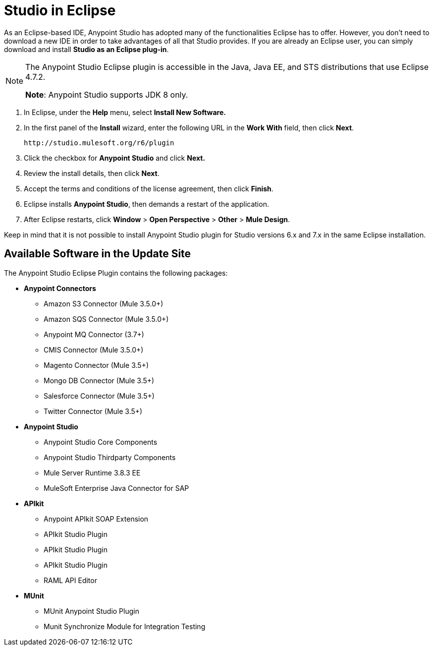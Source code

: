 = Studio in Eclipse
:keywords: mule, esb, anypoint studio, studio, eclipse plug-in

As an Eclipse-based IDE, Anypoint Studio has adopted many of the functionalities Eclipse has to offer. However, you don't need to download a new IDE in order to take advantages of all that Studio provides. If you are already an Eclipse user, you can simply download and install *Studio as an Eclipse plug-in*. 

[NOTE]
====
The Anypoint Studio Eclipse plugin is accessible in the Java, Java EE, and STS distributions that use Eclipse 4.7.2. 

*Note*: Anypoint Studio supports JDK 8 only.
====

. In Eclipse, under the *Help* menu, select *Install New Software.*
. In the first panel of the *Install* wizard, enter the following URL in the *Work With* field, then click *Next*.
+
`+http://studio.mulesoft.org/r6/plugin+`
+
. Click the checkbox for *Anypoint Studio* and click *Next.*
. Review the install details, then click *Next*.
. Accept the terms and conditions of the license agreement, then click *Finish*.
. Eclipse installs *Anypoint Studio*, then demands a restart of the application. 
. After Eclipse restarts, click *Window* > *Open Perspective* > *Other* > *Mule Design*.  +

Keep in mind that it is not possible to install Anypoint Studio plugin for Studio versions 6.x and 7.x in the same Eclipse installation. +

== Available Software in the Update Site

The Anypoint Studio Eclipse Plugin contains the following packages:

* *Anypoint Connectors*
** Amazon S3 Connector (Mule 3.5.0+)
** Amazon SQS Connector (Mule 3.5.0+)
** Anypoint MQ Connector (3.7+)
** CMIS Connector (Mule 3.5.0+)
** Magento Connector (Mule 3.5+)
** Mongo DB Connector (Mule 3.5+)
** Salesforce Connector (Mule 3.5+)
** Twitter Connector (Mule 3.5+)
* *Anypoint Studio*
** Anypoint Studio Core Components
** Anypoint Studio Thirdparty Components
** Mule Server Runtime 3.8.3 EE
** MuleSoft Enterprise Java Connector for SAP
* *APIkit*
** Anypoint APIkit SOAP Extension
** APIkit Studio Plugin
** APIkit Studio Plugin
** APIkit Studio Plugin
** RAML API Editor
* *MUnit*
** MUnit Anypoint Studio Plugin
** Munit Synchronize Module for Integration Testing
